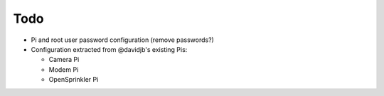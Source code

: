 Todo
~~~~

* Pi and root user password configuration (remove passwords?)

* Configuration extracted from @davidjb's existing Pis:

  * Camera Pi
  * Modem Pi
  * OpenSprinkler Pi




